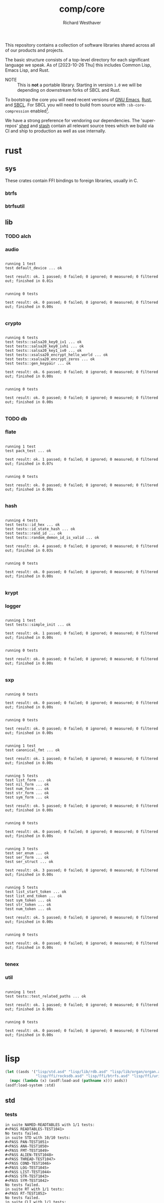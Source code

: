 #+TITLE: comp/core
#+AUTHOR: Richard Westhaver
#+EMAIL: ellis@rwest.io
#+DESCRIPTION: The core of The Compiler Company software stack
This repository contains a collection of software libraries shared
across all of our products and projects.

The basic structure consists of a top-level directory for each
significant language we speak. As of [2023-10-26 Thu] this includes
Common Lisp, Emacs Lisp, and Rust.

- NOTE :: This is *not* a portable library. Starting in version =1.0=
  we will be depending on downstream forks of SBCL and Rust.

To bootstrap the core you will need recent versions of [[https://www.gnu.org/software/emacs/][GNU Emacs]],
[[https://www.rust-lang.org/][Rust]], and [[http://www.sbcl.org/][SBCL]]. For SBCL you will need to build from source with
=:sb-core-compression= enabled[fn:1].

We have a strong preference for vendoring our dependencies. The
'super-repos' [[https://lab.rwest.io/comp/shed][shed]] and [[https://lab.rwest.io/comp/stash][stash]] contain all relevant source trees which
we build via CI and ship to production as well as use internally.

[fn:1] [[http://www.sbcl.org/manual/#Saving-a-Core-Image][SBCL Manual - Saving a Core Image]] 

* rust
** sys
These crates contain FFI bindings to foreign libraries, usually in C.
*** btrfs
*** btrfsutil
** lib
*** TODO alch
*** audio
#+begin_src shell :dir rust/lib/audio :results output replace :exports results
cargo test
#+end_src
#+RESULTS:
#+begin_example

running 1 test
test default_device ... ok

test result: ok. 1 passed; 0 failed; 0 ignored; 0 measured; 0 filtered out; finished in 0.01s


running 0 tests

test result: ok. 0 passed; 0 failed; 0 ignored; 0 measured; 0 filtered out; finished in 0.00s

#+end_example
*** crypto
#+begin_src shell :dir rust/lib/crypto :results output replace :exports results
cargo test
#+end_src
#+RESULTS:
#+begin_example

running 6 tests
test tests::salsa20_key0_iv1 ... ok
test tests::salsa20_key0_ivhi ... ok
test tests::salsa20_key1_iv0 ... ok
test tests::xsalsa20_encrypt_hello_world ... ok
test tests::xsalsa20_encrypt_zeros ... ok
test tests::gen_keypair ... ok

test result: ok. 6 passed; 0 failed; 0 ignored; 0 measured; 0 filtered out; finished in 0.00s


running 0 tests

test result: ok. 0 passed; 0 failed; 0 ignored; 0 measured; 0 filtered out; finished in 0.00s

#+end_example
*** TODO db
#+begin_src shell :dir rust/lib/db :results output replace :exports results :eval no
cargo test
#+end_src

#+RESULTS:

*** flate
#+begin_src shell :dir rust/lib/flate :results output replace :exports results
cargo test
#+end_src
#+RESULTS:
#+begin_example

running 1 test
test pack_test ... ok

test result: ok. 1 passed; 0 failed; 0 ignored; 0 measured; 0 filtered out; finished in 0.07s


running 0 tests

test result: ok. 0 passed; 0 failed; 0 ignored; 0 measured; 0 filtered out; finished in 0.00s

#+end_example
*** hash
#+begin_src shell :dir rust/lib/hash :results output replace :exports results
cargo test
#+end_src
#+RESULTS:
#+begin_example

running 4 tests
test tests::id_hex ... ok
test tests::id_state_hash ... ok
test tests::rand_id ... ok
test tests::random_demon_id_is_valid ... ok

test result: ok. 4 passed; 0 failed; 0 ignored; 0 measured; 0 filtered out; finished in 0.03s


running 0 tests

test result: ok. 0 passed; 0 failed; 0 ignored; 0 measured; 0 filtered out; finished in 0.00s

#+end_example
*** krypt
*** logger
#+begin_src shell :dir rust/lib/logger :results output replace :exports results
cargo test
#+end_src
#+RESULTS:
#+begin_example

running 1 test
test tests::simple_init ... ok

test result: ok. 1 passed; 0 failed; 0 ignored; 0 measured; 0 filtered out; finished in 0.00s


running 0 tests

test result: ok. 0 passed; 0 failed; 0 ignored; 0 measured; 0 filtered out; finished in 0.00s

#+end_example
*** sxp
#+begin_src shell :dir rust/lib/sxp :results output replace :exports results
cargo test
#+end_src
#+RESULTS:
#+begin_example

running 0 tests

test result: ok. 0 passed; 0 failed; 0 ignored; 0 measured; 0 filtered out; finished in 0.00s


running 0 tests

test result: ok. 0 passed; 0 failed; 0 ignored; 0 measured; 0 filtered out; finished in 0.00s


running 1 test
test canonical_fmt ... ok

test result: ok. 1 passed; 0 failed; 0 ignored; 0 measured; 0 filtered out; finished in 0.00s


running 5 tests
test list_form ... ok
test nil_form ... ok
test num_form ... ok
test str_form ... ok
test sym_form ... ok

test result: ok. 5 passed; 0 failed; 0 ignored; 0 measured; 0 filtered out; finished in 0.00s


running 0 tests

test result: ok. 0 passed; 0 failed; 0 ignored; 0 measured; 0 filtered out; finished in 0.00s


running 3 tests
test ser_enum ... ok
test ser_form ... ok
test ser_struct ... ok

test result: ok. 3 passed; 0 failed; 0 ignored; 0 measured; 0 filtered out; finished in 0.00s


running 5 tests
test list_start_token ... ok
test list_end_token ... ok
test sym_token ... ok
test str_token ... ok
test num_token ... ok

test result: ok. 5 passed; 0 failed; 0 ignored; 0 measured; 0 filtered out; finished in 0.00s


running 0 tests

test result: ok. 0 passed; 0 failed; 0 ignored; 0 measured; 0 filtered out; finished in 0.00s

#+end_example
*** tenex
*** util
#+begin_src shell :dir rust/lib/util :results output replace :exports results
cargo test
#+end_src
#+RESULTS:
#+begin_example

running 1 test
test tests::test_related_paths ... ok

test result: ok. 1 passed; 0 failed; 0 ignored; 0 measured; 0 filtered out; finished in 0.00s


running 0 tests

test result: ok. 0 passed; 0 failed; 0 ignored; 0 measured; 0 filtered out; finished in 0.00s

#+end_example
* lisp
#+begin_src lisp :results silent
  (let ((asds '("lisp/std.asd" "lisp/lib/rdb.asd" "lisp/lib/organ/organ.asd" "lisp/lib/skel/skel.asd"
                "lisp/ffi/rocksdb.asd" "lisp/ffi/btrfs.asd" "lisp/ffi/uring.asd")))
    (mapc (lambda (x) (asdf:load-asd (pathname x))) asds))
  (asdf:load-system :std)
#+end_src
** std
*** tests
#+begin_src lisp :package std/tests :results output replace :exports results
  (load "lisp/std/tests.lisp")
  (load "lisp/std/tests/sxp.lisp")
  (rt:do-tests :named-readtables)
  (rt:do-tests :std)  
  (rt:do-tests :rt)
  (rt:do-tests :cli)
  (in-package :std/tests/sxp)
  (setq *sxp-test-file* "lisp/std/tests/tests.sxp")
  (rt:do-tests :sxp)
#+end_src
#+RESULTS:
#+begin_example
in suite NAMED-READTABLES with 1/1 tests:
#<PASS READTABLES-TEST1041> 
No tests failed.
in suite STD with 10/10 tests:
#<PASS PAN-TEST1051> 
#<PASS ANA-TEST1050> 
#<PASS FMT-TEST1049> 
#<PASS ALIEN-TEST1048> 
#<PASS THREAD-TEST1047> 
#<PASS COND-TEST1046> 
#<PASS LOG-TEST1045> 
#<PASS LIST-TEST1044> 
#<PASS STR-TEST1043> 
#<PASS SYM-TEST1042> 
No tests failed.
in suite RT with 1/1 tests:
#<PASS RT-TEST1052> 
No tests failed.
in suite CLI with 1/1 tests:
#<PASS CLI-TEST1053> 
No tests failed.
in suite SXP with 4/4 tests:
#<PASS SXP-STREAM-TEST1057> 
#<PASS SXP-STRING-TEST1056> 
#<PASS SXP-FILE-TEST1055> 
#<PASS FORMS-TEST1054> 
No tests failed.
#+end_example
** lib
*** rdb
**** tests
#+begin_src lisp :package rdb.tests :results output replace :exports results
  (asdf:load-system :rdb/tests)
  (in-package :rdb/tests)
  (load "lisp/lib/rdb/tests.lisp")
  (setq log:*log-level* :debug)
  (rt:do-tests :rdb)
#+end_src
#+RESULTS:
: in suite RDB with 0/0 tests:
: No tests failed.
*** organ
**** tests
#+begin_src lisp :package organ.tests :results output replace :exports results
  (asdf:load-system :organ/tests)
  (in-package :organ.tests)
  (setq log:*log-level* :debug)
  (load "lisp/lib/organ/tests.lisp")
  (rt:do-tests :organ)
#+end_src
#+RESULTS:
#+begin_example
in suite ORGAN with 3/3 tests:
:DEBUG @ 12527.026  
; running test: 
; #<TEST ORG-HEADLINE :fn ORG-HEADLINE-test18308 :args NIL :persist NIL {1005FBD213}>
:DEBUG @ 12527.037  
; #<PASS (= (LEVEL (ORG-PARSE (MAKE-ORG-HEADLINE S))) 2)>
:DEBUG @ 12527.04  
; #<PASS (STRING= (TITLE (ORG-PARSE (MAKE-ORG-HEADLINE S))) DONE testing stuff )>
:DEBUG @ 12527.04  
; #<PASS (= (LENGTH (TAGS (ORG-PARSE (MAKE-ORG-HEADLINE S)))) 2)>
#<PASS ORG-HEADLINE-TEST18308> 
:DEBUG @ 12527.04  
; running test: 
; #<TEST ORG-LINES :fn ORG-LINES-test18307 :args NIL :persist NIL {1005FBAEE3}>
:DEBUG @ 12527.043  
; #<PASS (READ-ORG-LINES (OPEN *TEST-FILE*))>
:DEBUG @ 12527.043  
; #<PASS (READ-ORG-LINES-FROM-STRING S)>
#<PASS ORG-LINES-TEST18307> 
:DEBUG @ 12527.043  
; running test: 
; #<TEST ORG-FILE :fn ORG-FILE-test18306 :args NIL :persist NIL {1005FB96E3}>
:DEBUG @ 12527.047  
; #<PASS (READ-ORG-FILE *TEST-FILE*)>
#<PASS ORG-FILE-TEST18306> 
No tests failed.
#+end_example
*** skel
**** tests
#+begin_src lisp :package skel.tests :results output replace :exports results
  (asdf:load-system :skel/tests)
  (in-package :skel.tests)
  (load "lisp/lib/skel/tests.lisp")
  (setq *log-level* :debug)
  (rt:do-tests :skel)
#+end_src
#+RESULTS:
#+begin_example
; compiling file "/home/ellis/dev/skel/tests.lisp" (written 15 OCT 2023 03:10:25 AM):

; wrote /home/ellis/.cache/common-lisp/sbcl-2.3.8.18.master.74-8cf7faf9a-linux-x64/home/ellis/dev/skel/tests-tmpR8PK79V8.fasl
; compilation finished in 0:00:00.006
in suite SKEL with 6/6 tests:
:DEBUG @ 12500.617  
; running test: 
; #<TEST VM :fn VM-test17295 :args NIL :persist NIL {100713BF53}>
:DEBUG @ 12500.623  
; #<PASS (LET ((VM (MAKE-SK-VM C9)))
           (DOTIMES (I C8) (SKS-POP VM))
           T)>
:DEBUG @ 12500.623  
; #<PASS (SKS-POP VM)>
#<PASS VM-TEST17295> 
:DEBUG @ 12500.623  
; running test: 
; #<TEST MAKEFILE :fn MAKEFILE-test17294 :args NIL :persist NIL {100713A443}>
:DEBUG @ 12500.646  
; #<PASS (NULL (SK-WRITE-FILE (MK) IF-EXISTS SUPERSEDE PATH (TMP-PATH mk)))>
:DEBUG @ 12500.646  
; #<PASS (PUSH-RULE R1 MK1)>
:DEBUG @ 12500.646  
; #<PASS (PUSH-RULE R2 MK1)>
:DEBUG @ 12500.646  
; #<PASS (PUSH-DIRECTIVE
          (CMD ifeq ($(DEBUG),1) echo foo 
endif)
          MK1)>
:DEBUG @ 12500.646  
; #<PASS (PUSH-VAR '(A B) MK1)>
:DEBUG @ 12500.646  
; #<PASS (PUSH-VAR '(B C) MK1)>
#<PASS MAKEFILE-TEST17294> 
:DEBUG @ 12500.646  
; running test: 
; #<TEST SKELRC :fn SKELRC-test17293 :args NIL :persist NIL {1006FD6AF3}>
#<PASS SKELRC-TEST17293> 
:DEBUG @ 12500.65  
; running test: 
; #<TEST SKELFILE :fn SKELFILE-test17292 :args NIL :persist NIL {1006FD5843}>
:DEBUG @ 12500.663  
; #<PASS (SK-WRITE-FILE (MAKE-INSTANCE 'SK-PROJECT NAME nada PATH %TMP) PATH
                        %TMP IF-EXISTS SUPERSEDE)>
:DEBUG @ 12500.663  
; #<FAIL (INIT-SKELFILE %TMP)>
:DEBUG @ 12500.663  
; #<PASS (LOAD-SKELFILE %TMP)>
:DEBUG @ 12500.663  
; #<PASS (BUILD-AST (SK-READ-FILE (MAKE-INSTANCE 'SK-PROJECT) %TMP))>
#<PASS SKELFILE-TEST17292> 
:DEBUG @ 12500.663  
; running test: 
; #<TEST HEADER-COMMENTS :fn HEADER-COMMENTS-test17291 :args NIL :persist NIL {1006FD3893}>
:DEBUG @ 12500.667  
; #<PASS (EQ
          (TYPE-OF (MAKE-SHEBANG-FILE-HEADER (MAKE-SHEBANG-COMMENT /dev/null)))
          'FILE-HEADER)>
:DEBUG @ 12500.667  
; #<PASS (EQ
          (TYPE-OF
           (MAKE-SOURCE-FILE-HEADER
            (MAKE-SOURCE-HEADER-COMMENT foo-test TIMESTAMP T DESCRIPTION
                                        nothing to see here OPTS
                                        '(Definitely-Not_Emacs: T;))))
          'FILE-HEADER)>
#<PASS HEADER-COMMENTS-TEST17291> 
:DEBUG @ 12500.667  
; running test: 
; #<TEST SANITY :fn SANITY-test17290 :args NIL :persist NIL {1006FD1D83}>
:DEBUG @ 12500.67  
; #<PASS (EQ T (APPLY #'/= (SKELS 3E8)))>
#<PASS SANITY-TEST17290> 
No tests failed.
#+end_example
** ffi
*** btrfs
**** tests
#+begin_src lisp :package btrfs.tests :results output replace :exports results
  (asdf:load-system :btrfs/tests)
  (in-package :btrfs.tests)
  (load "lisp/ffi/btrfs/tests.lisp")
  (setq log:*log-level* :debug)
  (rt:do-tests :btrfs)
#+end_src
#+RESULTS:
: in suite BTRFS with 0/0 tests:
: No tests failed.
*** rocksdb
**** tests
#+begin_src lisp :package rocksdb.tests :results output replace :exports results
  (asdf:load-system :rocksdb/tests)
  (in-package :rocksdb.tests)
  (load "lisp/ffi/rocksdb/tests.lisp")
  (setq log:*log-level* :debug)
  (rt:do-tests :rocksdb)
#+end_src
#+RESULTS:
#+begin_example
in suite ROCKSDB with 2/2 tests:
:DEBUG @ 7288.927  
; running test: 
; #<TEST DB :fn DB-test991 :args NIL :persist NIL {10032DD7C3}>
:DEBUG @ 7288.98  
; #<PASS (NULL-ALIEN ERRPTR)>
:DEBUG @ 7288.98  
; #<PASS (NULL-ALIEN ERRPTR)>
:DEBUG @ 7288.98  
; #<PASS (STRING= (OCTETS-TO-STRING VAL)
                  (CONCATENATE 'STRING (MAP 'VECTOR #'CODE-CHAR RVAL)))>
:DEBUG @ 7288.98  
; #<PASS (NULL-ALIEN ERRPTR)>
#<PASS DB-TEST991> 
:DEBUG @ 7288.987  
; running test: 
; #<TEST SET-OPTS :fn SET-OPTS-test990 :args NIL :persist NIL {10031F2E43}>
#<PASS SET-OPTS-TEST990> 
No tests failed.
#+end_example
*** quiche
**** tests
#+begin_src lisp :package quiche.tests :results output replace :exports results
  (asdf:load-system :quiche/tests)
  (in-package :quiche.tests)
  (load "lisp/ffi/quiche/tests.lisp")
  (setq log:*log-level* :debug)
  (rt:do-tests :uring)
#+end_src
*** uring
**** tests
#+begin_src lisp :package uring.tests :results output replace :exports results
  (asdf:load-system :uring/tests)
  (in-package :uring.tests)
  (load "lisp/ffi/uring/tests.lisp")
  (setq log:*log-level* :debug)
  (rt:do-tests :uring)
#+end_src
#+RESULTS:
: in suite URING with 0/0 tests:
: No tests failed.
*** tree-sitter
**** tests
#+begin_src lisp :package tree-sitter.tests :results output replace :exports results
  (asdf:load-system :tree-sitter/tests)
  (in-package :tree-sitter.tests)
  (load "lisp/ffi/tree-sitter/tests.lisp")
  (setq log:*log-level* :debug)
  (rt:do-tests :tree-sitter)
#+end_src
#+RESULTS:
: in suite TREE-SITTER with 0/0 tests:
: No tests failed.
* emacs
There are a few internal packages that link to system libraries at
runtime - the following libraries need to be installed for a fully
functioning editor:

- libvoikko ::
  =sudo pacman -Syu libvoikko=
- librsvg ::
- imagemagick ::

* lib
** sxp
** sk
** mq
